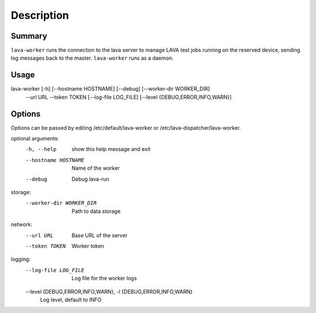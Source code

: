 Description
###########

Summary
*******

``lava-worker`` runs the connection to the lava server to
manage LAVA test jobs running on the reserved device, sending log
messages back to the master. ``lava-worker`` runs as a daemon.

Usage
*****

lava-worker [-h] [--hostname HOSTNAME] [--debug] [--worker-dir WORKER_DIR]
            --url URL --token TOKEN [--log-file LOG_FILE]
            [--level {DEBUG,ERROR,INFO,WARN}]

Options
*******

Options can be passed by editing /etc/default/lava-worker or
/etc/lava-dispatcher/lava-worker.

optional arguments:
  -h, --help            show this help message and exit
  --hostname HOSTNAME   Name of the worker
  --debug               Debug lava-run

storage:
  --worker-dir WORKER_DIR
                        Path to data storage

network:
  --url URL             Base URL of the server
  --token TOKEN         Worker token

logging:
  --log-file LOG_FILE   Log file for the worker logs
  --level {DEBUG,ERROR,INFO,WARN}, -l {DEBUG,ERROR,INFO,WARN}
                        Log level, default to INFO
